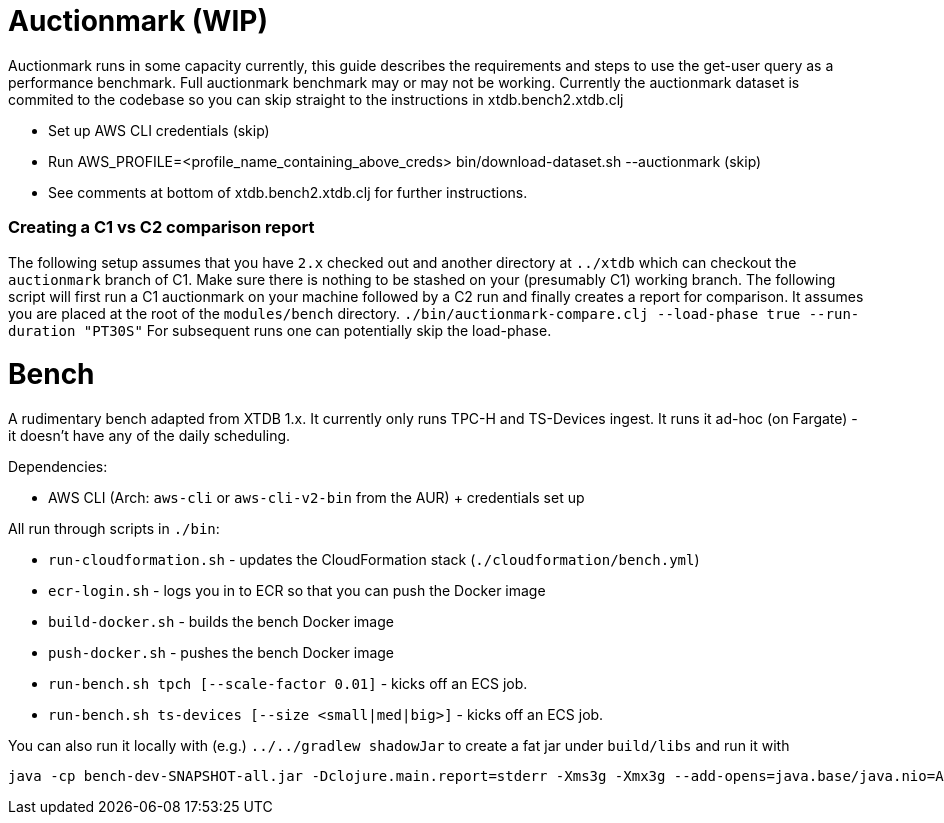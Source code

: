 = Auctionmark (WIP)

Auctionmark runs in some capacity currently, this guide describes the requirements and steps to use the get-user query as a performance benchmark. Full auctionmark benchmark may or may not be working. Currently the auctionmark dataset is commited to the codebase so you can skip straight to the instructions in xtdb.bench2.xtdb.clj

- Set up AWS CLI credentials (skip)
- Run AWS_PROFILE=<profile_name_containing_above_creds> bin/download-dataset.sh --auctionmark (skip)
- See comments at bottom of xtdb.bench2.xtdb.clj for further instructions.

=== Creating a C1 vs C2 comparison report

The following setup assumes that you have `2.x` checked out and another directory at `../xtdb` which can checkout the `auctionmark` branch of C1.
Make sure there is nothing to be stashed on your (presumably C1) working branch.
The following script will first run a C1 auctionmark on your machine followed by a C2 run and finally creates a report for comparison. It assumes you are placed at the root of the `modules/bench` directory.
`./bin/auctionmark-compare.clj --load-phase true --run-duration "PT30S"`
For subsequent runs one can potentially skip the load-phase.


= Bench

A rudimentary bench adapted from XTDB 1.x. It currently only runs TPC-H and TS-Devices ingest. It runs it ad-hoc (on Fargate) - it doesn't have any of the daily scheduling.

Dependencies:

- AWS CLI (Arch: `aws-cli` or `aws-cli-v2-bin` from the AUR) + credentials set up

All run through scripts in `./bin`:

- `run-cloudformation.sh` - updates the CloudFormation stack (`./cloudformation/bench.yml`)
- `ecr-login.sh` - logs you in to ECR so that you can push the Docker image
- `build-docker.sh` - builds the bench Docker image
- `push-docker.sh` - pushes the bench Docker image
- `run-bench.sh tpch [--scale-factor 0.01]` - kicks off an ECS job.
- `run-bench.sh ts-devices [--size <small|med|big>]` - kicks off an ECS job.

You can also run it locally with (e.g.) `../../gradlew shadowJar` to create a fat jar under `build/libs` and run it with
```sh
java -cp bench-dev-SNAPSHOT-all.jar -Dclojure.main.report=stderr -Xms3g -Xmx3g --add-opens=java.base/java.nio=ALL-UNNAMED clojure.main -m xtdb.bench.tpch
```
